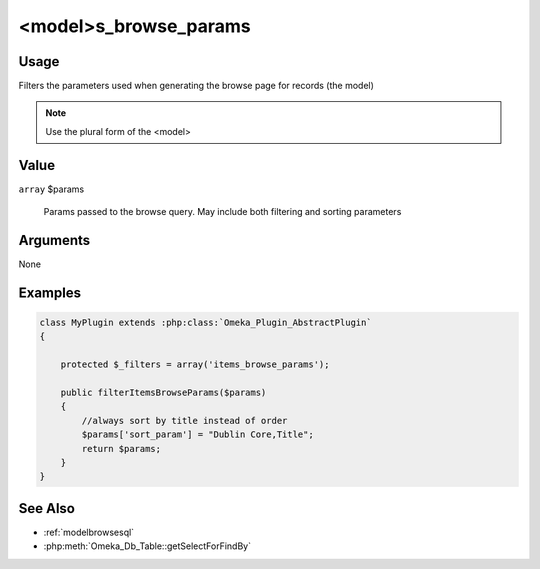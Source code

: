 ######################
<model>s_browse_params
######################

*****
Usage
*****

Filters the parameters used when generating the browse page for records (the model)

.. note::

    Use the plural form of the <model>

*****
Value
*****

``array`` $params

    Params passed to the browse query. May include both filtering and sorting parameters

*********
Arguments
*********

None

********
Examples
********

.. code-block:: php

    class MyPlugin extends :php:class:`Omeka_Plugin_AbstractPlugin`
    {
    
        protected $_filters = array('items_browse_params');
        
        public filterItemsBrowseParams($params)
        {
            //always sort by title instead of order
            $params['sort_param'] = "Dublin Core,Title";
            return $params;
        }    
    }


********
See Also
********

* :ref:`modelbrowsesql`
* :php:meth:`Omeka_Db_Table::getSelectForFindBy`
